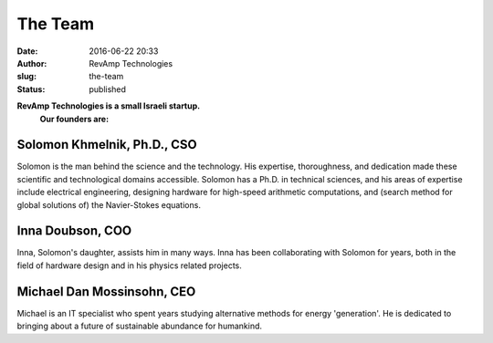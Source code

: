 The Team
########
:date: 2016-06-22 20:33
:author: RevAmp Technologies
:slug: the-team
:status: published


**RevAmp Technologies is a small Israeli startup.**
   **Our founders are:**



Solomon Khmelnik, Ph.D., CSO
____________________________
|Solomon Khmelnik, Ph.D.|

Solomon is the man behind the science and the technology. His expertise, thoroughness, and dedication made these scientific and technological domains accessible. Solomon has a Ph.D. in technical sciences, and his areas of expertise include electrical engineering, designing hardware for high-speed arithmetic computations, and (search method for global solutions of) the Navier-Stokes equations.


Inna Doubson, COO
_________________
|Inna Doubson, COO|

Inna, Solomon's daughter, assists him in many ways. Inna has been
collaborating with Solomon for years, both in the field of hardware
design and in his physics related projects.


Michael Dan Mossinsohn, CEO
___________________________
|Michael Dan Mossinsohn, CEO|

Michael is an IT specialist who spent years studying alternative methods
for energy 'generation'. He is dedicated to bringing about a future of
sustainable abundance for humankind.


.. |Solomon Khmelnik, Ph.D.| image:: ../wp-content/uploads/Solik-Khmelnik.bmp
   :class: image team
.. |Inna Doubson, COO| image:: ../wp-content/uploads/inna2-e1428328062687.jpg
   :class: image team
.. |Michael Dan Mossinsohn, CEO| image:: ../wp-content/uploads/mics_pic.jpg
   :class: image team

